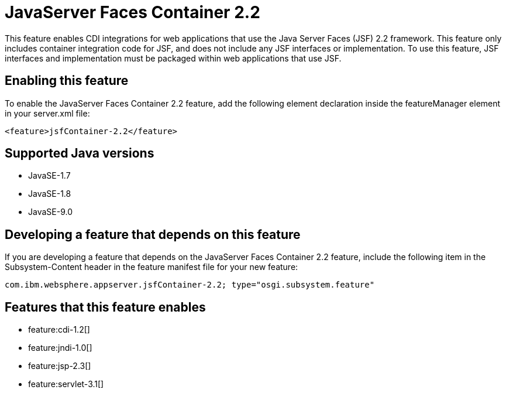 = JavaServer Faces Container 2.2
:linkcss: 
:page-layout: feature
:nofooter: 

This feature enables CDI integrations for web applications that use the Java Server Faces (JSF) 2.2 framework. This feature only includes container integration code for JSF, and does not include any JSF interfaces or implementation.  To use this feature, JSF interfaces and implementation must be packaged within web applications that use JSF.

== Enabling this feature
To enable the JavaServer Faces Container 2.2 feature, add the following element declaration inside the featureManager element in your server.xml file:


----
<feature>jsfContainer-2.2</feature>
----

== Supported Java versions

* JavaSE-1.7
* JavaSE-1.8
* JavaSE-9.0

== Developing a feature that depends on this feature
If you are developing a feature that depends on the JavaServer Faces Container 2.2 feature, include the following item in the Subsystem-Content header in the feature manifest file for your new feature:


[source,]
----
com.ibm.websphere.appserver.jsfContainer-2.2; type="osgi.subsystem.feature"
----

== Features that this feature enables
* feature:cdi-1.2[]
* feature:jndi-1.0[]
* feature:jsp-2.3[]
* feature:servlet-3.1[]
